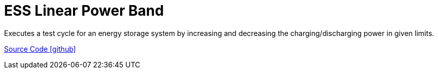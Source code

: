 = ESS Linear Power Band

Executes a test cycle for an energy storage system by increasing and decreasing the charging/discharging power in given limits.

https://github.com/OpenEMS/openems/tree/develop/io.openems.edge.controller.ess.linearpowerband[Source Code icon:github[]]